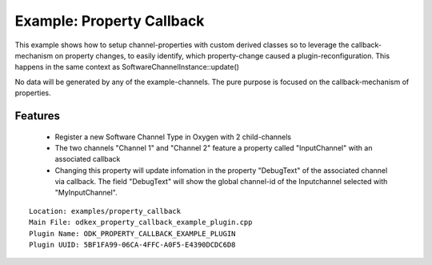=========================
Example: Property Callback
=========================

This example shows how to setup channel-properties with custom derived classes so to leverage the callback-mechanism on
property changes, to easily identify, which property-change caused a plugin-reconfiguration.
This happens in the same context as SoftwareChannelInstance::update()

No data will be generated by any of the example-channels.
The pure purpose is focused on the callback-mechanism of properties.

---------
Features
---------
  * Register a new Software Channel Type in Oxygen with 2 child-channels
  * The two channels "Channel 1" and "Channel 2" feature a property called "InputChannel" with an associated callback
  * Changing this property will update infomation in the property "DebugText" of the associated channel via callback.
    The field "DebugText" will show the global channel-id of the Inputchannel selected with "MyInputChannel".

::

  Location: examples/property_callback
  Main File: odkex_property_callback_example_plugin.cpp
  Plugin Name: ODK_PROPERTY_CALLBACK_EXAMPLE_PLUGIN
  Plugin UUID: 5BF1FA99-06CA-4FFC-A0F5-E4390DCDC6D8

